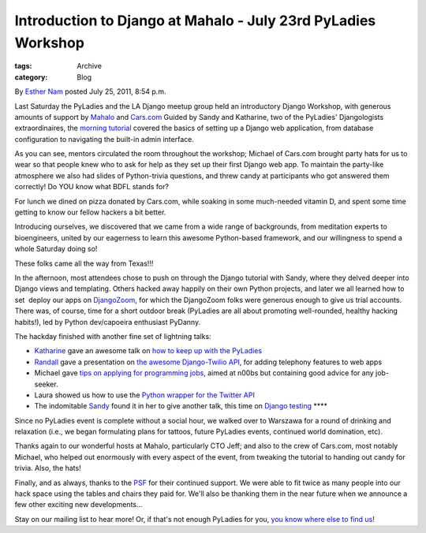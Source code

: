 Introduction to Django at Mahalo - July 23rd PyLadies Workshop
--------------------------------------------------------------

:tags: Archive
:category: Blog

By `Esther Nam </blog/author/esther/>`_ posted July 25, 2011, 8:54 p.m.

Last Saturday the PyLadies and the LA Django meetup group held an
introductory Django Workshop, with generous amounts of support by
`Mahalo <http://mahalo.com>`_ and `Cars.com <http://cars.com>`_
Guided by Sandy and Katharine, two of the PyLadies' Djangologists
extraordinaires, the `morning tutorial <http://bit.ly/qMcEAT>`_ covered
the basics of setting up a Django web application, from database
configuration to navigating the built-in admin interface.

|image0|

As you can see, mentors circulated the room throughout the workshop;
Michael of Cars.com brought party hats for us to wear so that people
knew who to ask for help as they set up their first Django web app. To
maintain the party-like atmosphere we also had slides of Python-trivia
questions, and threw candy at participants who got answered them
correctly! Do YOU know what BDFL stands for?

|image1|

For lunch we dined on pizza donated by Cars.com, while soaking in some
much-needed vitamin D, and spent some time getting to know our fellow
hackers a bit better.

|image2|

Introducing ourselves, we discovered that we came from a wide range of
backgrounds, from meditation experts to bioengineers, united by our
eagerness to learn this awesome Python-based framework, and our
willingness to spend a whole Saturday doing so!

|image3|

These folks came all the way from Texas!!!

In the afternoon, most attendees chose to push on through the Django
tutorial with Sandy, where they delved deeper into Django views and
templating. Others hacked away happily on their own Python projects, and
later we all learned how to set  deploy our apps on
`DjangoZoom <http://djangozoom.com>`_, for which the DjangoZoom folks
were generous enough to give us trial accounts.
There was, of course, time for a short outdoor break (PyLadies are all
about promoting well-rounded, healthy hacking habits!), led by Python
dev/capoeira enthusiast PyDanny.

The hackday finished with another fine set of lightning talks:

-  `Katharine <http://twitter.com/kjam>`_ gave an awesome talk on `how
   to keep up with the
   PyLadies <http://kjamistan.tumblr.com/post/7985900943/how-to-keep-up-with-the-pyladies>`_
-  `Randall <http://twitter.com/rdegges>`_ gave a presentation on `the
   awesome Django-Twilio
   API <http://www.slideshare.net/rdegges/intro-to-telephony-in-django>`_,
   for adding telephony features to web apps 
-  Michael gave `tips on applying for programming
   jobs <http://prezi.com/s82pxzuuvpsa/how-to-get-hired-as-a-new-developer/>`_,
   aimed at n00bs but containing good advice for any job-seeker.
-  Laura showed us how to use the `Python wrapper for the Twitter
   API <http://www.slideshare.net/rogueveda/whats-in-a-tweet?from=share_email_login3>`_ 
   |image4|
-  The indomitable `Sandy <http://twitter.com/sandymahalo>`_ found it in
   her to give another talk, this time on `Django
   testing  <https://docs.google.com/present/edit?id=0AVthC0Z3iw8DZGRrdnFzeGdfMmNxd2d3emd2&hl=en_US>`_\ ****

Since no PyLadies event is complete without a social hour, we walked
over to Warszawa for a round of drinking and relaxation (i.e., we began
formulating plans for tattoos, future PyLadies events, continued world
domination, etc).

|image5|

Thanks again to our wonderful hosts at Mahalo, particularly CTO Jeff;
and also to the crew of Cars.com, most notably Michael, who helped out
enormously with every aspect of the event, from tweaking the tutorial to
handing out candy for trivia. Also, the hats!

Finally, and as always, thanks to the `PSF <http://python.org/psf>`_ for
their continued support. We were able to fit twice as many people into
our hack space using the tables and chairs they paid for. We'll also be
thanking them in the near future when we announce a few other exciting
new developments...

Stay on our mailing list to hear more! Or, if that's not enough PyLadies
for you, `you know where else to find
us <http://kjamistan.tumblr.com/post/7985900943/how-to-keep-up-with-the-pyladies>`_!

.. |image0| image:: https://lh5.googleusercontent.com/-jwfDhFCirdw/Tix8O3YN4bI/AAAAAAAAAJc/x-BaLQXdDW0/s400/IMG_1722.JPG
.. |image1| image:: https://lh4.googleusercontent.com/-Wl5FHhRp2oQ/Tix8dxlglOI/AAAAAAAAAJc/ZiprFKY2Kl0/s400/IMG_2599.JPG
.. |image2| image:: https://lh3.googleusercontent.com/-nLB8fJkkAZs/Tix8e8CfjTI/AAAAAAAAAJc/fEK_Uri-75A/s400/IMG_2600.JPG
.. |image3| image:: https://lh4.googleusercontent.com/-iwv_8Lg5IpY/Tix8XemK_KI/AAAAAAAAAJc/bD_XsnAWiVk/s400/IMG_2580.JPG
.. |image4| image:: https://lh6.googleusercontent.com/-n4l5e6yMgk0/Tix8k5zilkI/AAAAAAAAAJk/c7gdwQzkKzc/s400/IMG_2612.JPG
.. |image5| image:: https://lh6.googleusercontent.com/-FzxISA0yGeM/Tix8nwLWQ2I/AAAAAAAAAJc/ENfJxdr4Bqk/s400/IMG_2622.JPG
